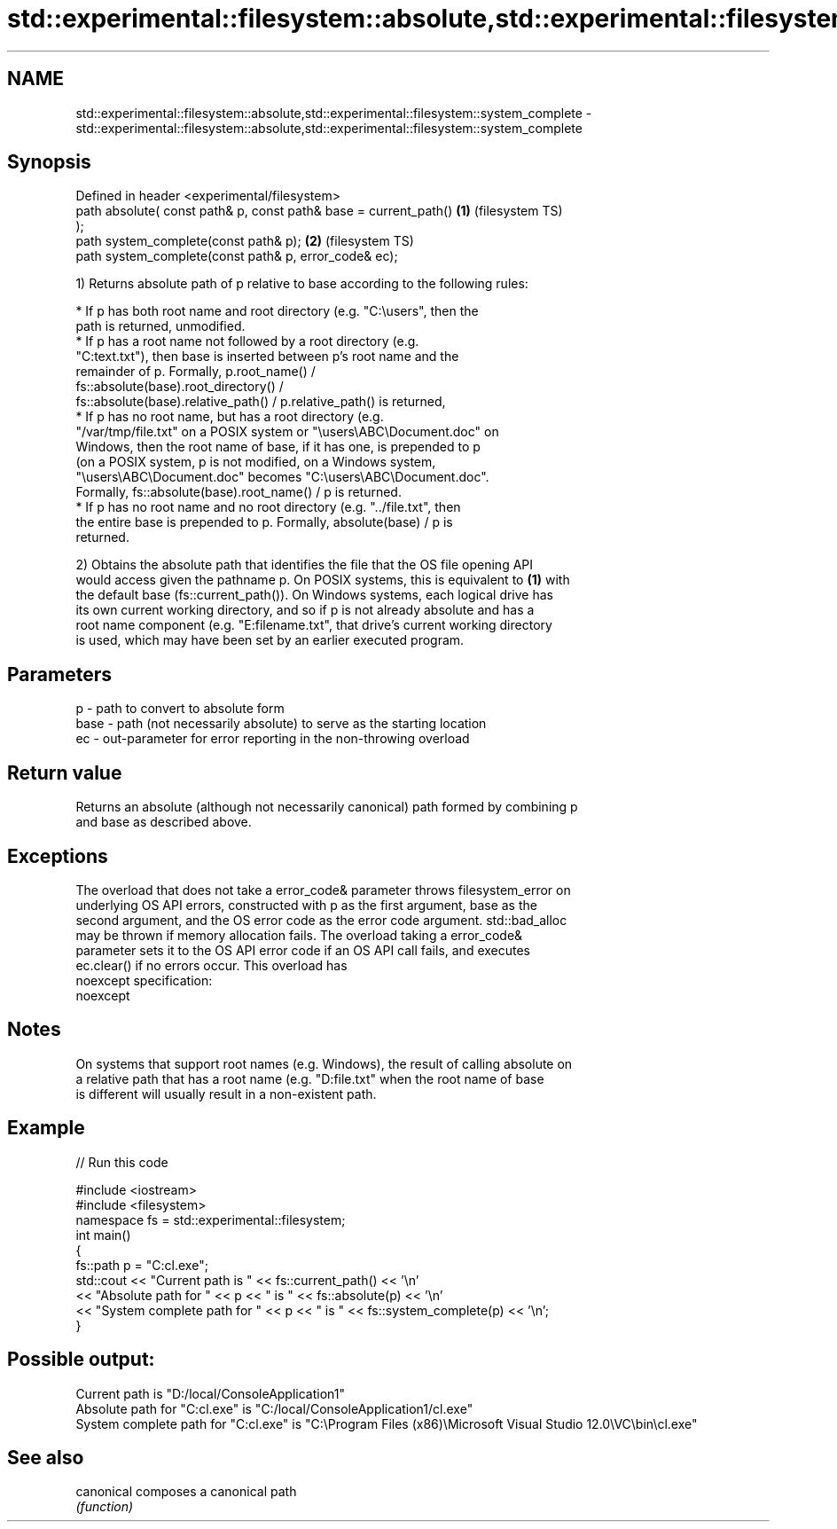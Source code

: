 .TH std::experimental::filesystem::absolute,std::experimental::filesystem::system_complete 3 "2022.07.31" "http://cppreference.com" "C++ Standard Libary"
.SH NAME
std::experimental::filesystem::absolute,std::experimental::filesystem::system_complete \- std::experimental::filesystem::absolute,std::experimental::filesystem::system_complete

.SH Synopsis
   Defined in header <experimental/filesystem>
   path absolute( const path& p, const path& base = current_path()  \fB(1)\fP (filesystem TS)
   );
   path system_complete(const path& p);                             \fB(2)\fP (filesystem TS)
   path system_complete(const path& p, error_code& ec);

   1) Returns absolute path of p relative to base according to the following rules:

              * If p has both root name and root directory (e.g. "C:\\users", then the
                path is returned, unmodified.
              * If p has a root name not followed by a root directory (e.g.
                "C:text.txt"), then base is inserted between p's root name and the
                remainder of p. Formally, p.root_name() /
                fs::absolute(base).root_directory() /
                fs::absolute(base).relative_path() / p.relative_path() is returned,
              * If p has no root name, but has a root directory (e.g.
                "/var/tmp/file.txt" on a POSIX system or "\\users\\ABC\\Document.doc" on
                Windows, then the root name of base, if it has one, is prepended to p
                (on a POSIX system, p is not modified, on a Windows system,
                "\\users\\ABC\\Document.doc" becomes "C:\\users\\ABC\\Document.doc".
                Formally, fs::absolute(base).root_name() / p is returned.
              * If p has no root name and no root directory (e.g. "../file.txt", then
                the entire base is prepended to p. Formally, absolute(base) / p is
                returned.

   2) Obtains the absolute path that identifies the file that the OS file opening API
   would access given the pathname p. On POSIX systems, this is equivalent to \fB(1)\fP with
   the default base (fs::current_path()). On Windows systems, each logical drive has
   its own current working directory, and so if p is not already absolute and has a
   root name component (e.g. "E:filename.txt", that drive's current working directory
   is used, which may have been set by an earlier executed program.

.SH Parameters

   p    - path to convert to absolute form
   base - path (not necessarily absolute) to serve as the starting location
   ec   - out-parameter for error reporting in the non-throwing overload

.SH Return value

   Returns an absolute (although not necessarily canonical) path formed by combining p
   and base as described above.

.SH Exceptions

   The overload that does not take a error_code& parameter throws filesystem_error on
   underlying OS API errors, constructed with p as the first argument, base as the
   second argument, and the OS error code as the error code argument. std::bad_alloc
   may be thrown if memory allocation fails. The overload taking a error_code&
   parameter sets it to the OS API error code if an OS API call fails, and executes
   ec.clear() if no errors occur. This overload has
   noexcept specification:
   noexcept

.SH Notes

   On systems that support root names (e.g. Windows), the result of calling absolute on
   a relative path that has a root name (e.g. "D:file.txt" when the root name of base
   is different will usually result in a non-existent path.

.SH Example


// Run this code

 #include <iostream>
 #include <filesystem>
 namespace fs = std::experimental::filesystem;
 int main()
 {
     fs::path p = "C:cl.exe";
     std::cout << "Current path is " << fs::current_path() << '\\n'
               << "Absolute path for " << p << " is " << fs::absolute(p) << '\\n'
               << "System complete path for " << p << " is " << fs::system_complete(p) << '\\n';
 }

.SH Possible output:

 Current path is "D:/local/ConsoleApplication1"
 Absolute path for "C:cl.exe" is "C:/local/ConsoleApplication1/cl.exe"
 System complete path for "C:cl.exe" is "C:\\Program Files (x86)\\Microsoft Visual Studio 12.0\\VC\\bin\\cl.exe"

.SH See also

   canonical composes a canonical path
             \fI(function)\fP
